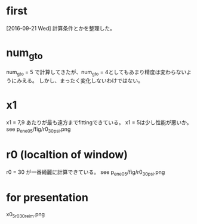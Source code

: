 * first
[2016-09-21 Wed]
計算条件とかを整理した。

* num_gto
  num_gto = 5
  で計算してきたが、num_gto = 4としてもあまり精度は変わらないようにみえる。
  しかし、まったく変化しないわけではない。

* x1
  x1 = 7,9
  あたりが最も遠方までfittingできている。
  x1 = 5は少し性能が悪いか。
  see p_ene05/fig/r0_30_psi.png

* r0 (localtion of window)
  r0 = 30 が一番綺麗に計算できている。
  see p_ene05/fig/r0_30_psi.png
  
* for presentation
  x0_5_r0_30_re_im.png
  
